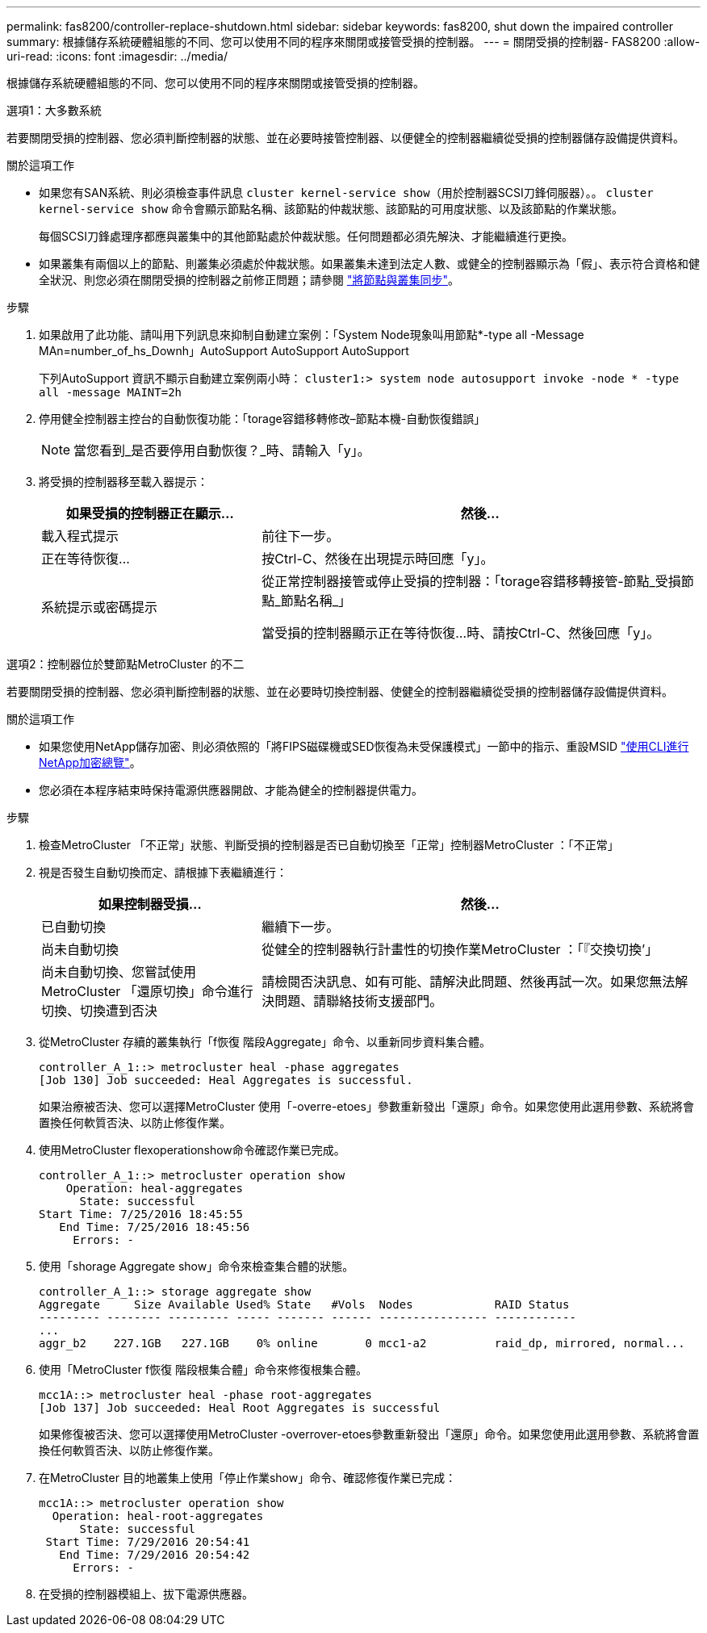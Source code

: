 ---
permalink: fas8200/controller-replace-shutdown.html 
sidebar: sidebar 
keywords: fas8200, shut down the impaired controller 
summary: 根據儲存系統硬體組態的不同、您可以使用不同的程序來關閉或接管受損的控制器。 
---
= 關閉受損的控制器- FAS8200
:allow-uri-read: 
:icons: font
:imagesdir: ../media/


[role="lead"]
根據儲存系統硬體組態的不同、您可以使用不同的程序來關閉或接管受損的控制器。

[role="tabbed-block"]
====
.選項1：大多數系統
--
若要關閉受損的控制器、您必須判斷控制器的狀態、並在必要時接管控制器、以便健全的控制器繼續從受損的控制器儲存設備提供資料。

.關於這項工作
* 如果您有SAN系統、則必須檢查事件訊息  `cluster kernel-service show`（用於控制器SCSI刀鋒伺服器）。。 `cluster kernel-service show` 命令會顯示節點名稱、該節點的仲裁狀態、該節點的可用度狀態、以及該節點的作業狀態。
+
每個SCSI刀鋒處理序都應與叢集中的其他節點處於仲裁狀態。任何問題都必須先解決、才能繼續進行更換。

* 如果叢集有兩個以上的節點、則叢集必須處於仲裁狀態。如果叢集未達到法定人數、或健全的控制器顯示為「假」、表示符合資格和健全狀況、則您必須在關閉受損的控制器之前修正問題；請參閱 link:https://docs.netapp.com/us-en/ontap/system-admin/synchronize-node-cluster-task.html?q=Quorum["將節點與叢集同步"^]。


.步驟
. 如果啟用了此功能、請叫用下列訊息來抑制自動建立案例：「System Node現象叫用節點*-type all -Message MAn=number_of_hs_Downh」AutoSupport AutoSupport AutoSupport
+
下列AutoSupport 資訊不顯示自動建立案例兩小時： `cluster1:> system node autosupport invoke -node * -type all -message MAINT=2h`

. 停用健全控制器主控台的自動恢復功能：「torage容錯移轉修改–節點本機-自動恢復錯誤」
+

NOTE: 當您看到_是否要停用自動恢復？_時、請輸入「y」。

. 將受損的控制器移至載入器提示：
+
[cols="1,2"]
|===
| 如果受損的控制器正在顯示... | 然後... 


 a| 
載入程式提示
 a| 
前往下一步。



 a| 
正在等待恢復...
 a| 
按Ctrl-C、然後在出現提示時回應「y」。



 a| 
系統提示或密碼提示
 a| 
從正常控制器接管或停止受損的控制器：「torage容錯移轉接管-節點_受損節點_節點名稱_」

當受損的控制器顯示正在等待恢復...時、請按Ctrl-C、然後回應「y」。

|===


--
.選項2：控制器位於雙節點MetroCluster 的不二
--
若要關閉受損的控制器、您必須判斷控制器的狀態、並在必要時切換控制器、使健全的控制器繼續從受損的控制器儲存設備提供資料。

.關於這項工作
* 如果您使用NetApp儲存加密、則必須依照的「將FIPS磁碟機或SED恢復為未受保護模式」一節中的指示、重設MSID link:https://docs.netapp.com/us-en/ontap/encryption-at-rest/return-seds-unprotected-mode-task.html["使用CLI進行NetApp加密總覽"^]。
* 您必須在本程序結束時保持電源供應器開啟、才能為健全的控制器提供電力。


.步驟
. 檢查MetroCluster 「不正常」狀態、判斷受損的控制器是否已自動切換至「正常」控制器MetroCluster ：「不正常」
. 視是否發生自動切換而定、請根據下表繼續進行：
+
[cols="1,2"]
|===
| 如果控制器受損... | 然後... 


 a| 
已自動切換
 a| 
繼續下一步。



 a| 
尚未自動切換
 a| 
從健全的控制器執行計畫性的切換作業MetroCluster ：「『交換切換’」



 a| 
尚未自動切換、您嘗試使用MetroCluster 「還原切換」命令進行切換、切換遭到否決
 a| 
請檢閱否決訊息、如有可能、請解決此問題、然後再試一次。如果您無法解決問題、請聯絡技術支援部門。

|===
. 從MetroCluster 存續的叢集執行「f恢復 階段Aggregate」命令、以重新同步資料集合體。
+
[listing]
----
controller_A_1::> metrocluster heal -phase aggregates
[Job 130] Job succeeded: Heal Aggregates is successful.
----
+
如果治療被否決、您可以選擇MetroCluster 使用「-overre-etoes」參數重新發出「還原」命令。如果您使用此選用參數、系統將會置換任何軟質否決、以防止修復作業。

. 使用MetroCluster flexoperationshow命令確認作業已完成。
+
[listing]
----
controller_A_1::> metrocluster operation show
    Operation: heal-aggregates
      State: successful
Start Time: 7/25/2016 18:45:55
   End Time: 7/25/2016 18:45:56
     Errors: -
----
. 使用「shorage Aggregate show」命令來檢查集合體的狀態。
+
[listing]
----
controller_A_1::> storage aggregate show
Aggregate     Size Available Used% State   #Vols  Nodes            RAID Status
--------- -------- --------- ----- ------- ------ ---------------- ------------
...
aggr_b2    227.1GB   227.1GB    0% online       0 mcc1-a2          raid_dp, mirrored, normal...
----
. 使用「MetroCluster f恢復 階段根集合體」命令來修復根集合體。
+
[listing]
----
mcc1A::> metrocluster heal -phase root-aggregates
[Job 137] Job succeeded: Heal Root Aggregates is successful
----
+
如果修復被否決、您可以選擇使用MetroCluster -overrover-etoes參數重新發出「還原」命令。如果您使用此選用參數、系統將會置換任何軟質否決、以防止修復作業。

. 在MetroCluster 目的地叢集上使用「停止作業show」命令、確認修復作業已完成：
+
[listing]
----

mcc1A::> metrocluster operation show
  Operation: heal-root-aggregates
      State: successful
 Start Time: 7/29/2016 20:54:41
   End Time: 7/29/2016 20:54:42
     Errors: -
----
. 在受損的控制器模組上、拔下電源供應器。


--
====